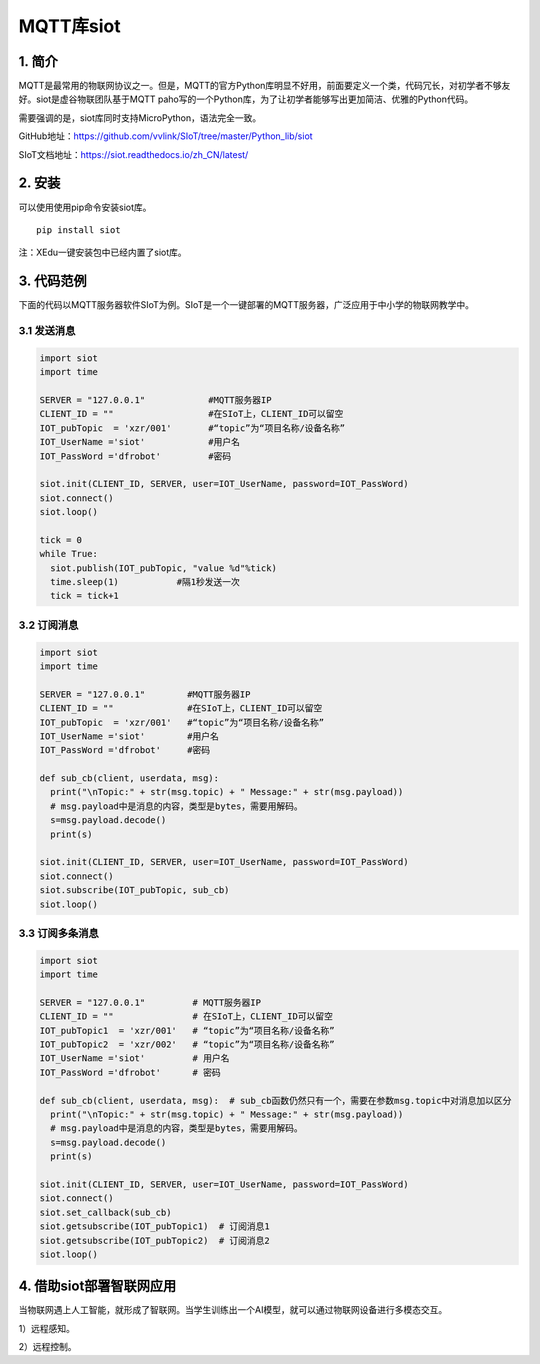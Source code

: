 MQTT库siot
==========

1. 简介
-------

MQTT是最常用的物联网协议之一。但是，MQTT的官方Python库明显不好用，前面要定义一个类，代码冗长，对初学者不够友好。siot是虚谷物联团队基于MQTT
paho写的一个Python库，为了让初学者能够写出更加简洁、优雅的Python代码。

需要强调的是，siot库同时支持MicroPython，语法完全一致。

GitHub地址：https://github.com/vvlink/SIoT/tree/master/Python_lib/siot

SIoT文档地址：https://siot.readthedocs.io/zh_CN/latest/

2. 安装
-------

可以使用使用pip命令安装siot库。

::

   pip install siot

注：XEdu一键安装包中已经内置了siot库。

3. 代码范例
-----------

下面的代码以MQTT服务器软件SIoT为例。SIoT是一个一键部署的MQTT服务器，广泛应用于中小学的物联网教学中。

3.1 发送消息
~~~~~~~~~~~~

.. code:: plain

   import siot
   import time

   SERVER = "127.0.0.1"            #MQTT服务器IP
   CLIENT_ID = ""                  #在SIoT上，CLIENT_ID可以留空
   IOT_pubTopic  = 'xzr/001'       #“topic”为“项目名称/设备名称”
   IOT_UserName ='siot'            #用户名
   IOT_PassWord ='dfrobot'         #密码

   siot.init(CLIENT_ID, SERVER, user=IOT_UserName, password=IOT_PassWord)
   siot.connect()
   siot.loop()

   tick = 0
   while True:
     siot.publish(IOT_pubTopic, "value %d"%tick)
     time.sleep(1)           #隔1秒发送一次
     tick = tick+1

3.2 订阅消息
~~~~~~~~~~~~

.. code:: plain

   import siot
   import time

   SERVER = "127.0.0.1"        #MQTT服务器IP
   CLIENT_ID = ""              #在SIoT上，CLIENT_ID可以留空
   IOT_pubTopic  = 'xzr/001'   #“topic”为“项目名称/设备名称”
   IOT_UserName ='siot'        #用户名
   IOT_PassWord ='dfrobot'     #密码

   def sub_cb(client, userdata, msg):
     print("\nTopic:" + str(msg.topic) + " Message:" + str(msg.payload))
     # msg.payload中是消息的内容，类型是bytes，需要用解码。
     s=msg.payload.decode()
     print(s)

   siot.init(CLIENT_ID, SERVER, user=IOT_UserName, password=IOT_PassWord)
   siot.connect()
   siot.subscribe(IOT_pubTopic, sub_cb)
   siot.loop()

3.3 订阅多条消息
~~~~~~~~~~~~~~~~

.. code:: plain

   import siot
   import time

   SERVER = "127.0.0.1"         # MQTT服务器IP
   CLIENT_ID = ""               # 在SIoT上，CLIENT_ID可以留空
   IOT_pubTopic1  = 'xzr/001'   # “topic”为“项目名称/设备名称”
   IOT_pubTopic2  = 'xzr/002'   # “topic”为“项目名称/设备名称”
   IOT_UserName ='siot'         # 用户名
   IOT_PassWord ='dfrobot'      # 密码

   def sub_cb(client, userdata, msg):  # sub_cb函数仍然只有一个，需要在参数msg.topic中对消息加以区分
     print("\nTopic:" + str(msg.topic) + " Message:" + str(msg.payload))
     # msg.payload中是消息的内容，类型是bytes，需要用解码。
     s=msg.payload.decode()
     print(s)

   siot.init(CLIENT_ID, SERVER, user=IOT_UserName, password=IOT_PassWord)
   siot.connect()
   siot.set_callback(sub_cb)         
   siot.getsubscribe(IOT_pubTopic1)  # 订阅消息1
   siot.getsubscribe(IOT_pubTopic2)  # 订阅消息2
   siot.loop()

4. 借助siot部署智联网应用
-------------------------

当物联网遇上人工智能，就形成了智联网。当学生训练出一个AI模型，就可以通过物联网设备进行多模态交互。

1）远程感知。

2）远程控制。
